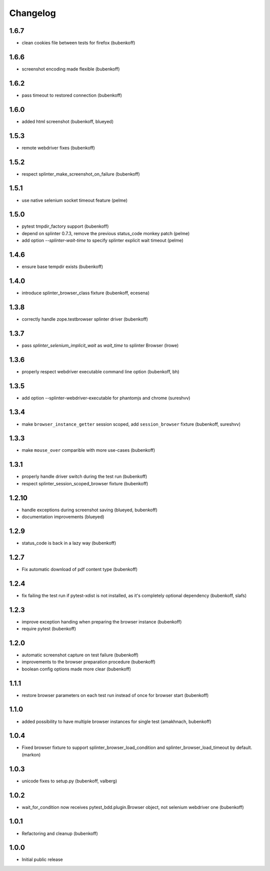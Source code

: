 Changelog
=========

1.6.7
-----

- clean cookies file between tests for firefox (bubenkoff)

1.6.6
-----

- screenshot encoding made flexible (bubenkoff)

1.6.2
-----

- pass timeout to restored connection (bubenkoff)

1.6.0
-----

- added html screenshot (bubenkoff, blueyed)

1.5.3
-----

- remote webdriver fixes (bubenkoff)

1.5.2
-----

- respect splinter_make_screenshot_on_failure (bubenkoff)

1.5.1
-----

- use native selenium socket timeout feature (pelme)

1.5.0
-----

- pytest tmpdir_factory support (bubenkoff)
- depend on splinter 0.7.3, remove the previous status_code monkey patch (pelme)
- add option `--splinter-wait-time` to specify splinter explicit wait timeout (pelme)

1.4.6
-----

- ensure base tempdir exists (bubenkoff)


1.4.0
-----

- introduce splinter_browser_class fixture (bubenkoff, ecesena)


1.3.8
-----

- correctly handle zope.testbrowser splinter driver (bubenkoff)


1.3.7
-----

- pass `splinter_selenium_implicit_wait` as `wait_time` to splinter Browser (lrowe)


1.3.6
-----

- properly respect webdriver executable command line option (bubenkoff, bh)


1.3.5
-----

- add option --splinter-webdriver-executable for phantomjs and chrome (sureshvv)


1.3.4
-----

- make ``browser_instance_getter`` session scoped, add ``session_browser`` fixture (bubenkoff, sureshvv)


1.3.3
-----

- make ``mouse_over`` comparible with more use-cases (bubenkoff)


1.3.1
-----

- properly handle driver switch during the test run (bubenkoff)
- respect splinter_session_scoped_browser fixture (bubenkoff)


1.2.10
------

- handle exceptions during screenshot saving (blueyed, bubenkoff)
- documentation improvements (blueyed)


1.2.9
-----

- status_code is back in a lazy way (bubenkoff)


1.2.7
-----

- Fix automatic download of pdf content type (bubenkoff)


1.2.4
-----

- fix failing the test run if pytest-xdist is not installed, as it's completely optional dependency (bubenkoff, slafs)


1.2.3
-----

- improve exception handing when preparing the browser instance (bubenkoff)
- require pytest (bubenkoff)


1.2.0
-----

- automatic screenshot capture on test failure (bubenkoff)
- improvements to the browser preparation procedure (bubenkoff)
- boolean config options made more clear (bubenkoff)


1.1.1
-----

- restore browser parameters on each test run instead of once for browser start (bubenkoff)


1.1.0
-----

- added possibility to have multiple browser instances for single test (amakhnach, bubenkoff)


1.0.4
-----

- Fixed browser fixture to support splinter_browser_load_condition and splinter_browser_load_timeout by default. (markon)


1.0.3
-----

- unicode fixes to setup.py (bubenkoff, valberg)


1.0.2
-----

- wait_for_condition now receives pytest_bdd.plugin.Browser object, not selenium webdriver one (bubenkoff)


1.0.1
-----

- Refactoring and cleanup (bubenkoff)


1.0.0
-----

- Initial public release

